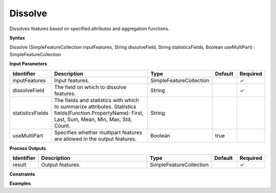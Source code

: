 .. _dissolve:

Dissolve
========

Dissolves features based on specified attributes and aggregation functions.

**Syntax**

Dissolve (SimpleFeatureCollection inputFeatures, String dissolveField, String statisticsFields, Boolean useMultiPart) : SimpleFeatureCollection

**Input Parameters**

.. list-table::
   :widths: 10 50 20 10 10

   * - **Identifier**
     - **Description**
     - **Type**
     - **Default**
     - **Required**

   * - inputFeatures
     - Input features.
     - SimpleFeatureCollection
     - 
     - ✓

   * - dissolveField
     - The field on which to dissolve features.
     - String
     - 
     - ✓

   * - statisticsFields
     - The fields and statistics with which to summarize attributes. Statistics fields(Function.PropertyName): First, Last, Sum, Mean, Min, Max, Std, Count.
     - String
     - 
     - 

   * - useMultiPart
     - Specifies whether multipart features are allowed in the output features.
     - Boolean
     - true
     - 

**Process Outputs**

.. list-table::
   :widths: 10 50 20 10 10

   * - **Identifier**
     - **Description**
     - **Type**
     - **Default**
     - **Required**

   * - result
     - Output features.
     - SimpleFeatureCollection
     - 
     - ✓

**Constraints**

 

**Examples**


